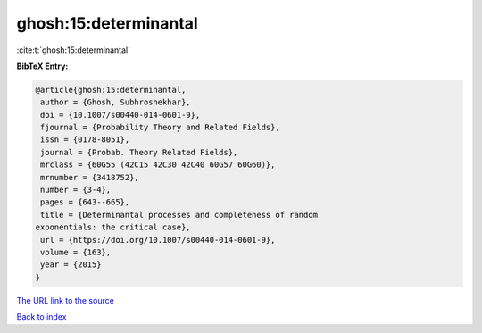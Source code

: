 ghosh:15:determinantal
======================

:cite:t:`ghosh:15:determinantal`

**BibTeX Entry:**

.. code-block:: bibtex

   @article{ghosh:15:determinantal,
    author = {Ghosh, Subhroshekhar},
    doi = {10.1007/s00440-014-0601-9},
    fjournal = {Probability Theory and Related Fields},
    issn = {0178-8051},
    journal = {Probab. Theory Related Fields},
    mrclass = {60G55 (42C15 42C30 42C40 60G57 60G60)},
    mrnumber = {3418752},
    number = {3-4},
    pages = {643--665},
    title = {Determinantal processes and completeness of random
   exponentials: the critical case},
    url = {https://doi.org/10.1007/s00440-014-0601-9},
    volume = {163},
    year = {2015}
   }
`The URL link to the source <ttps://doi.org/10.1007/s00440-014-0601-9}>`_


`Back to index <../By-Cite-Keys.html>`_
